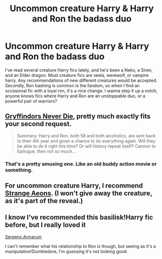 #+TITLE: Uncommon creature Harry & Harry and Ron the badass duo

* Uncommon creature Harry & Harry and Ron the badass duo
:PROPERTIES:
:Score: 2
:DateUnix: 1412723683.0
:DateShort: 2014-Oct-08
:FlairText: Request
:END:
I've read several creature Harry fics lately, and he's been a Neko, a Siren, and an Elder dragon. Most creature fics are veela, werewolf, or vampire harry. Any recommendations of new different creatures would be accepted. Secondly, Ron bashing is common is the fandom, so when I find an occasional fic with a loyal ron, it's a nice change. I wanna step it up a notch, anyone knows fics where Harry and Ron are an unstoppable duo, or a powerful pair of warriors?


** [[https://www.fanfiction.net/s/6452481/1/Gryffindors-Never-Die][Gryffindors Never Die]], pretty much exactly fits your second request.

#+begin_quote
  Summary: Harry and Ron, both 58 and both alcoholics, are sent back to their 4th year and given a chance to do everything again. Will they be able to do it right this time? Or will history repeat itself? Cannon to Epilogue, then not so much...
#+end_quote
:PROPERTIES:
:Author: AGrainOfDust
:Score: 6
:DateUnix: 1412725003.0
:DateShort: 2014-Oct-08
:END:

*** That's a pretty amusing one. Like an old buddy action movie or something.
:PROPERTIES:
:Author: johnnyseattle
:Score: 2
:DateUnix: 1412738912.0
:DateShort: 2014-Oct-08
:END:


** For uncommon creature Harry, I recommend [[https://www.fanfiction.net/s/4038774/13/Adventures-in-Child-Care-and-Other-One-Shots][Strange Aeons]]. (I won't give away the creature, as it's part of the reveal.)
:PROPERTIES:
:Author: truncation_error
:Score: 2
:DateUnix: 1412725572.0
:DateShort: 2014-Oct-08
:END:


** I know I've recommended this basilisk!Harry fic before, but I really loved it

[[https://www.fanfiction.net/s/4385420/1/Serpens-Armarum][Serpens Armarum]]

I can't remember what his relationship to Ron is though, but seeing as it's a manipulative!Dumbledore, I'm guessing it's not looking good.
:PROPERTIES:
:Author: LeLapinBlanc
:Score: 1
:DateUnix: 1412754534.0
:DateShort: 2014-Oct-08
:END:

